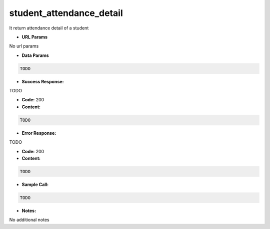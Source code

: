 ==========
student_attendance_detail
==========

It return attendance detail of a student


*  **URL Params**

No url params

* **Data Params**
.. code-block:: JSON

  TODO

* **Success Response:**

TODO

* **Code:** 200
* **Content:**
.. code-block:: JSON

    TODO

* **Error Response:**

TODO

* **Code:** 200
* **Content:**
.. code-block:: JSON

  TODO

* **Sample Call:**
.. code-block:: javascript

  TODO

* **Notes:**

No additional notes
